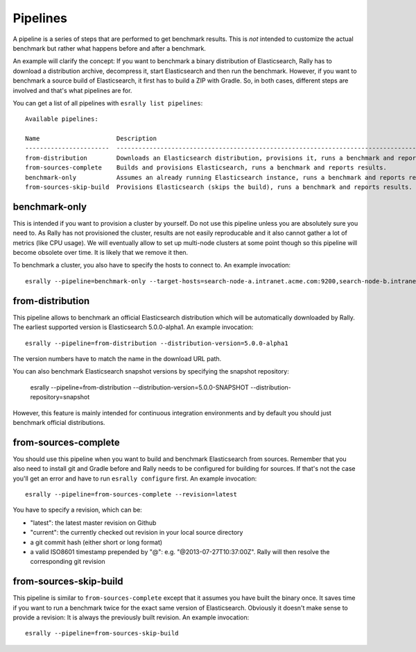 Pipelines
=========

A pipeline is a series of steps that are performed to get benchmark results. This is *not* intended to customize the actual benchmark but rather what happens before and after a benchmark.

An example will clarify the concept: If you want to benchmark a binary distribution of Elasticsearch, Rally has to download a distribution archive, decompress it, start Elasticsearch and then run the benchmark. However, if you want to benchmark a source build of Elasticsearch, it first has to build a ZIP with Gradle. So, in both cases, different steps are involved and that's what pipelines are for.

You can get a list of all pipelines with ``esrally list pipelines``::

    Available pipelines:

    Name                     Description
    -----------------------  ---------------------------------------------------------------------------------------------
    from-distribution        Downloads an Elasticsearch distribution, provisions it, runs a benchmark and reports results.
    from-sources-complete    Builds and provisions Elasticsearch, runs a benchmark and reports results.
    benchmark-only           Assumes an already running Elasticsearch instance, runs a benchmark and reports results
    from-sources-skip-build  Provisions Elasticsearch (skips the build), runs a benchmark and reports results.

benchmark-only
~~~~~~~~~~~~~~

This is intended if you want to provision a cluster by yourself. Do not use this pipeline unless you are absolutely sure you need to. As Rally has not provisioned the cluster, results are not easily reproducable and it also cannot gather a lot of metrics (like CPU usage). We will eventually allow to set up multi-node clusters at some point though so this pipeline will become obsolete over time. It is likely that we remove it then.

To benchmark a cluster, you also have to specify the hosts to connect to. An example invocation::

    esrally --pipeline=benchmark-only --target-hosts=search-node-a.intranet.acme.com:9200,search-node-b.intranet.acme.com:9200


from-distribution
~~~~~~~~~~~~~~~~~

This pipeline allows to benchmark an official Elasticsearch distribution which will be automatically downloaded by Rally. The earliest supported version is Elasticsearch 5.0.0-alpha1. An example invocation::

    esrally --pipeline=from-distribution --distribution-version=5.0.0-alpha1

The version numbers have to match the name in the download URL path.

You can also benchmark Elasticsearch snapshot versions by specifying the snapshot repository:

    esrally --pipeline=from-distribution --distribution-version=5.0.0-SNAPSHOT --distribution-repository=snapshot

However, this feature is mainly intended for continuous integration environments and by default you should just benchmark official distributions.

from-sources-complete
~~~~~~~~~~~~~~~~~~~~~

You should use this pipeline when you want to build and benchmark Elasticsearch from sources. Remember that you also need to install git and Gradle before and Rally needs to be configured for building for sources. If that's not the case you'll get an error and have to run ``esrally configure`` first. An example invocation::

    esrally --pipeline=from-sources-complete --revision=latest

You have to specify a revision, which can be:

* "latest": the latest master revision on Github
* "current": the currently checked out revision in your local source directory
* a git commit hash (either short or long format)
* a valid ISO8601 timestamp prepended by "@": e.g. "@2013-07-27T10:37:00Z". Rally will then resolve the corresponding git revision

from-sources-skip-build
~~~~~~~~~~~~~~~~~~~~~~~

This pipeline is similar to ``from-sources-complete`` except that it assumes you have built the binary once. It saves time if you want to run a benchmark twice for the exact same version of Elasticsearch. Obviously it doesn't make sense to provide a revision: It is always the previously built revision. An example invocation::

    esrally --pipeline=from-sources-skip-build

